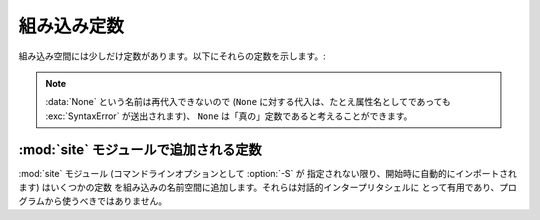 
組み込み定数
============

.. A small number of constants live in the built-in namespace.  They are:

組み込み空間には少しだけ定数があります。以下にそれらの定数を示します。:


.. data:: False

   .. The false value of the :class:`bool` type.

   :class:`bool` 型における、偽を表す値です。

   .. versionadded:: 2.3


.. data:: True

   .. The true value of the :class:`bool` type.

   :class:`bool` 型における、真を表す値です。

   .. versionadded:: 2.3


.. data:: None

   .. The sole value of :attr:`types.NoneType`.  ``None`` is frequently used to
   .. represent the absence of a value, as when default arguments are not passed to a
   .. function.

   :attr:`types.NoneType` の唯一の値です。 ``None`` は、例えば関数にデ
   フォルトの値が渡されないときのように、値がないことを表すためにしば
   しば用いられます。


   .. .. versionchanged:: 2.4
   ..    Assignments to ``None`` are illegal and raise a :exc:`SyntaxError`.

   .. versionchanged:: 2.4
      ``None`` に対する割り当ては不正であり、 :exc:`SyntaxError` を送
      出します。


.. data:: NotImplemented

   .. Special value which can be returned by the "rich comparison" special methods
   .. (:meth:`__eq__`, :meth:`__lt__`, and friends), to indicate that the comparison
   .. is not implemented with respect to the other type.

   "特殊な比較 (rich comparison)" を行う特殊メソッド (:meth:`__eq__`,
   :meth:`__lt__`, およびその仲間) に対して、他の型に対しては比較が実
   装されていないことを示すために返される値です。


.. data:: Ellipsis

   .. Special value used in conjunction with extended slicing syntax.

   拡張スライス文と同時に用いられる特殊な値です。


.. data:: __debug__

   .. This constant is true if Python was not started with an :option:`-O` option.
   .. It cannot be reassigned.  See also the :keyword:`assert` statement.

   この定数は Python が :option:`-O` オプションを付して開始されていな
   いときに真となります。
   :const:`__debug__` に対して再代入はできません。
   :keyword:`assert` ステートメントも参照下さい。


.. note::

   .. The name :data:`None` cannot be reassigned (assignments to it, even as an
   .. attribute name, raise :exc:`SyntaxError`), so it can be considered a "true"
   .. constant.

   :data:`None` という名前は再代入できないので (``None`` に対する代入は、たとえ属性名としてであっても
   :exc:`SyntaxError` が送出されます)、 ``None`` は「真の」定数であると考えることができます。


.. Constants added by the :mod:`site` module

:mod:`site` モジュールで追加される定数
-----------------------------------------

.. The :mod:`site` module (which is imported automatically during startup, except
.. if the :option:`-S` command-line option is given) adds several constants to the
.. built-in namespace.  They are useful for the interactive interpreter shell and
.. should not be used in programs.

:mod:`site` モジュール (コマンドラインオプションとして :option:`-S` が
指定されない限り、開始時に自動的にインポートされます) はいくつかの定数
を組み込みの名前空間に追加します。それらは対話的インタープリタシェルに
とって有用であり、プログラムから使うべきではありません。


.. data:: quit([code=None])
          exit([code=None])

   .. Objects that when printed, print a message like "Use quit() or Ctrl-D
   .. (i.e. EOF) to exit", and when called, raise :exc:`SystemExit` with the
   .. specified exit code.

   オブジェクトは、画面出力されたとき、 "Use quit() or Ctrl-D
   (i.e. EOF) to exit" のような画面出力をだします。呼び出されたときには、
   :exc:`SystemExit` を送出し、特定の終了コードで終了します。


.. data:: copyright
          license
          credits

   .. Objects that when printed, print a message like "Type license() to see the
   .. full license text", and when called, display the corresponding text in a
   .. pager-like fashion (one screen at a time).

   オブジェクトは、画面出力されたとき、 "Type license() to see the
   full license text" のような画面出力をだします。呼び出されたときには、
   それぞれのテキストをページャのような形式 (1画面分づつ) で表示します。
